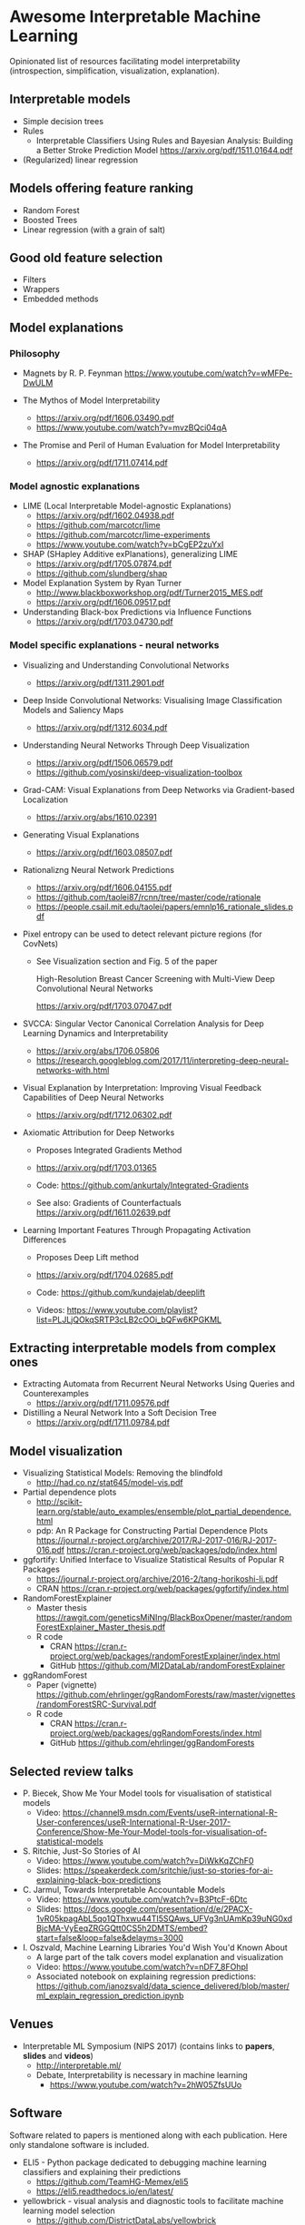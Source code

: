 * Awesome Interpretable Machine Learning [[https://awesome.re][https://awesome.re/badge.svg]]

Opinionated list of resources facilitating model interpretability
(introspection, simplification, visualization, explanation).

** Interpretable models
   + Simple decision trees
   + Rules
     + Interpretable Classifiers Using Rules and Bayesian Analysis: Building a Better Stroke Prediction Model
       https://arxiv.org/pdf/1511.01644.pdf
   + (Regularized) linear regression

** Models offering feature ranking
   + Random Forest
   + Boosted Trees
   + Linear regression (with a grain of salt)

** Good old feature selection
   + Filters
   + Wrappers
   + Embedded methods

** Model explanations
*** Philosophy
    + Magnets by R. P. Feynman
      https://www.youtube.com/watch?v=wMFPe-DwULM

    + The Mythos of Model Interpretability
      + https://arxiv.org/pdf/1606.03490.pdf
      + https://www.youtube.com/watch?v=mvzBQci04qA

    + The Promise and Peril of Human Evaluation for Model Interpretability
      + https://arxiv.org/pdf/1711.07414.pdf


*** Model agnostic explanations
    + LIME (Local Interpretable Model-agnostic Explanations)
      + https://arxiv.org/pdf/1602.04938.pdf
      + https://github.com/marcotcr/lime
      + https://github.com/marcotcr/lime-experiments
      + https://www.youtube.com/watch?v=bCgEP2zuYxI

    + SHAP (SHapley Additive exPlanations), generalizing LIME
      + https://arxiv.org/pdf/1705.07874.pdf
      + https://github.com/slundberg/shap

    + Model Explanation System by Ryan Turner
      + http://www.blackboxworkshop.org/pdf/Turner2015_MES.pdf
      + https://arxiv.org/pdf/1606.09517.pdf

    + Understanding Black-box Predictions via Influence Functions
      + https://arxiv.org/pdf/1703.04730.pdf

*** Model specific explanations - neural networks
    + Visualizing and Understanding Convolutional Networks
      + https://arxiv.org/pdf/1311.2901.pdf

    + Deep Inside Convolutional Networks: Visualising Image Classification Models and Saliency Maps
      + https://arxiv.org/pdf/1312.6034.pdf

    + Understanding Neural Networks Through Deep Visualization
      + https://arxiv.org/pdf/1506.06579.pdf
      + https://github.com/yosinski/deep-visualization-toolbox

    + Grad-CAM: Visual Explanations from Deep Networks via Gradient-based Localization
      + https://arxiv.org/abs/1610.02391

    + Generating Visual Explanations
      + https://arxiv.org/pdf/1603.08507.pdf

    + Rationalizng Neural Network Predictions
      + https://arxiv.org/pdf/1606.04155.pdf
      + https://github.com/taolei87/rcnn/tree/master/code/rationale
      + https://people.csail.mit.edu/taolei/papers/emnlp16_rationale_slides.pdf

    + Pixel entropy can be used to detect relevant picture regions (for CovNets)
      + See Visualization section and Fig. 5 of the paper

        High-Resolution Breast Cancer Screening with Multi-View Deep Convolutional Neural Networks

        https://arxiv.org/pdf/1703.07047.pdf

    + SVCCA: Singular Vector Canonical Correlation Analysis for Deep Learning Dynamics and Interpretability
      + https://arxiv.org/abs/1706.05806
      + https://research.googleblog.com/2017/11/interpreting-deep-neural-networks-with.html

    + Visual Explanation by Interpretation: Improving Visual Feedback Capabilities of Deep Neural Networks
      + https://arxiv.org/pdf/1712.06302.pdf

    + Axiomatic Attribution for Deep Networks

      + Proposes Integrated Gradients Method

      + https://arxiv.org/pdf/1703.01365

      + Code: https://github.com/ankurtaly/Integrated-Gradients

      + See also: Gradients of Counterfactuals https://arxiv.org/pdf/1611.02639.pdf

    + Learning Important Features Through Propagating Activation Differences

      + Proposes Deep Lift method

      + https://arxiv.org/pdf/1704.02685.pdf

      + Code: https://github.com/kundajelab/deeplift

      + Videos: https://www.youtube.com/playlist?list=PLJLjQOkqSRTP3cLB2cOOi_bQFw6KPGKML

** Extracting interpretable models from complex ones

   + Extracting Automata from Recurrent Neural Networks Using Queries and Counterexamples
     + https://arxiv.org/pdf/1711.09576.pdf

   + Distilling a Neural Network Into a Soft Decision Tree
     + https://arxiv.org/pdf/1711.09784.pdf

** Model visualization
   + Visualizing Statistical Models: Removing the blindfold
     + http://had.co.nz/stat645/model-vis.pdf
   + Partial dependence plots
     + http://scikit-learn.org/stable/auto_examples/ensemble/plot_partial_dependence.html
     + pdp: An R Package for Constructing Partial Dependence Plots
       https://journal.r-project.org/archive/2017/RJ-2017-016/RJ-2017-016.pdf
       https://cran.r-project.org/web/packages/pdp/index.html
   + ggfortify: Unified Interface to Visualize Statistical Results of Popular R Packages
     + https://journal.r-project.org/archive/2016-2/tang-horikoshi-li.pdf
     + CRAN https://cran.r-project.org/web/packages/ggfortify/index.html
   + RandomForestExplainer
     + Master thesis https://rawgit.com/geneticsMiNIng/BlackBoxOpener/master/randomForestExplainer_Master_thesis.pdf
     + R code
       + CRAN https://cran.r-project.org/web/packages/randomForestExplainer/index.html
       + GitHub https://github.com/MI2DataLab/randomForestExplainer
   + ggRandomForest
     + Paper (vignette) https://github.com/ehrlinger/ggRandomForests/raw/master/vignettes/randomForestSRC-Survival.pdf
     + R code
       + CRAN https://cran.r-project.org/web/packages/ggRandomForests/index.html
       + GitHub https://github.com/ehrlinger/ggRandomForests

** Selected review talks
  + P. Biecek, Show Me Your Model tools for visualisation of statistical models
    + Video: https://channel9.msdn.com/Events/useR-international-R-User-conferences/useR-International-R-User-2017-Conference/Show-Me-Your-Model-tools-for-visualisation-of-statistical-models
  + S. Ritchie, Just-So Stories of AI
    + Video: https://www.youtube.com/watch?v=DiWkKqZChF0
    + Slides: https://speakerdeck.com/sritchie/just-so-stories-for-ai-explaining-black-box-predictions
  + C. Jarmul, Towards Interpretable Accountable Models
    + Video: https://www.youtube.com/watch?v=B3PtcF-6Dtc
    + Slides: https://docs.google.com/presentation/d/e/2PACX-1vR05kpagAbL5qo1QThxwu44TI5SQAws_UFVg3nUAmKp39uNG0xdBjcMA-VyEeqZRGGQtt0CS5h2DMTS/embed?start=false&loop=false&delayms=3000
  + I. Oszvald, Machine Learning Libraries You'd Wish You'd Known About
    + A large part of the talk covers model explanation and visualization
    + Video: https://www.youtube.com/watch?v=nDF7_8FOhpI
    + Associated notebook on explaining regression predictions: https://github.com/ianozsvald/data_science_delivered/blob/master/ml_explain_regression_prediction.ipynb

** Venues
   + Interpretable ML Symposium (NIPS 2017) (contains links to *papers*, *slides* and *videos*)
     + http://interpretable.ml/
     + Debate, Interpretability is necessary in machine learning
       + https://www.youtube.com/watch?v=2hW05ZfsUUo

** Software
   Software related to papers is mentioned along with each publication.
   Here only standalone software is included.

   + ELI5 - Python package dedicated to debugging machine learning classifiers
     and explaining their predictions
     + https://github.com/TeamHG-Memex/eli5
     + https://eli5.readthedocs.io/en/latest/
   + yellowbrick - visual analysis and diagnostic tools to facilitate machine learning model selection
     + https://github.com/DistrictDataLabs/yellowbrick
     + http://www.scikit-yb.org/en/latest/
   + lime - R package implementing LIME
     + https://github.com/thomasp85/lime
   + forestmodel - R package visualizing coefficients of different models with the so called forest plot
     + CRAN https://cran.r-project.org/web/packages/forestmodel/index.html
     + GitHub https://github.com/NikNakk/forestmodel
